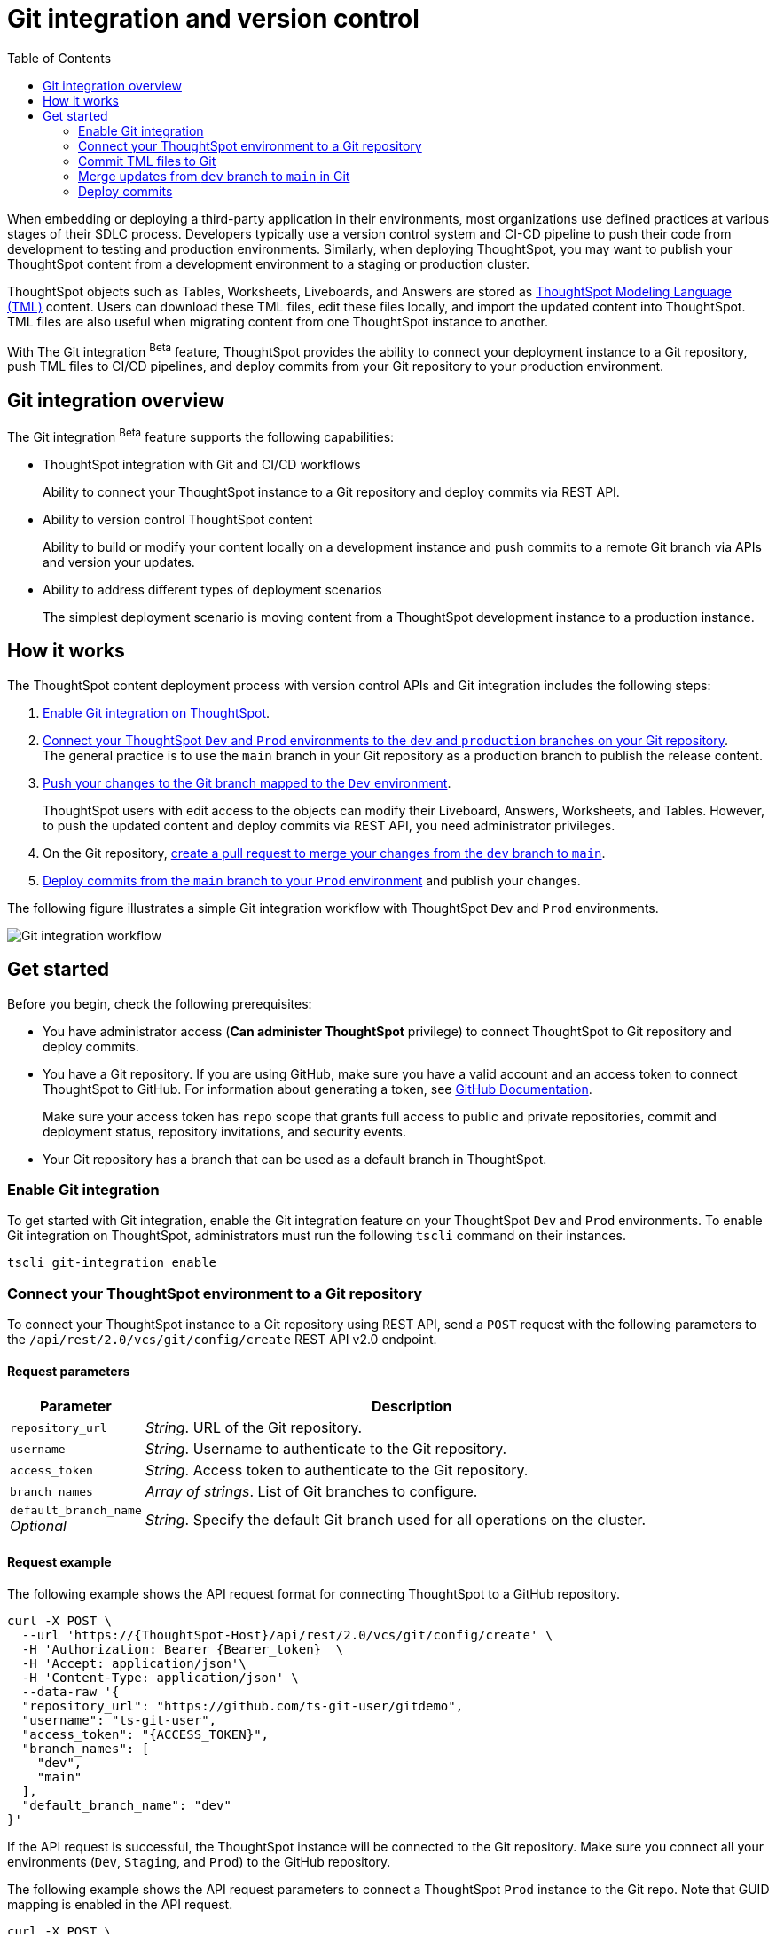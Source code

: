 = Git integration and version control
:toc: true
:toclevels: 2

:page-title: Version control and Git integration
:page-pageid: git-integration
:page-description: The version control APIs and Git integration capability let you connect your ThoughtSpot instance to a Git repository, push changes, and deploy commits to your ThoughtSpot environment.

When embedding or deploying a third-party application in their environments, most organizations use defined practices at various stages of their SDLC process. Developers typically use a version control system and CI-CD pipeline to push their code from development to testing and production environments. Similarly, when deploying ThoughtSpot, you may want to publish your ThoughtSpot content from a development environment to a staging or production cluster.

ThoughtSpot objects such as Tables, Worksheets, Liveboards, and Answers are stored as link:https://cloud-docs.thoughtspot.com/admin/ts-cloud/tml.html[ThoughtSpot Modeling Language (TML), window=_blank] content. Users can download these TML files, edit these files locally, and import the updated content into ThoughtSpot. TML files are also useful when migrating content from one ThoughtSpot instance to another.

With The Git integration [beta betaBackground]^Beta^ feature, ThoughtSpot provides the ability to connect your deployment instance to a Git repository, push TML files to CI/CD pipelines, and deploy commits from your Git repository to your production environment.

== Git integration overview

The Git integration [beta betaBackground]^Beta^ feature supports the following capabilities:

* ThoughtSpot integration with Git and CI/CD workflows
+
Ability to connect your ThoughtSpot instance to a Git repository and deploy commits via REST API.
* Ability to version control ThoughtSpot content
+
Ability to build or modify your content locally on a development instance and push commits to a remote Git branch via APIs and version your updates.

* Ability to address different types of deployment scenarios
+
The simplest deployment scenario is moving content from a ThoughtSpot development instance to a production instance.

////
You can also deploy multiple environments on the same ThoughtSpot instance using the xref:orgs.adoc[Orgs] feature. For example, you can create separate Orgs for `Dev`, `Staging`, and `Prod` environments. The content built from the `Dev` Org can be deployed on `Staging` and `Prod` Orgs using REST API v2.0 version control endpoints.
////

== How it works

The ThoughtSpot content deployment process with version control APIs and Git integration includes the following steps:

1. xref:version_control.adoc#_enable_git_integration[Enable Git integration on ThoughtSpot].
2. xref:version_control.adoc#connectTS[Connect your ThoughtSpot `Dev` and `Prod` environments to the `dev` and `production` branches on your Git repository]. +
The general practice is to use the `main` branch in your Git repository as a production branch to publish the release content.
3. xref:version_control.adoc#_commit_tml_files_to_git[Push your changes to the Git branch mapped to the `Dev` environment]. +
+
ThoughtSpot users with edit access to the objects can modify their Liveboard, Answers, Worksheets, and Tables. However, to push the updated content and deploy commits via REST API, you need administrator privileges.
4. On the Git repository, xref:version_control.adoc#_merge_updates_from_dev_branch_to_main_in_git[create a pull request to merge your changes from the `dev` branch to `main`].
5. xref:version_control.adoc[Deploy commits from the `main` branch to your `Prod` environment] and publish your changes.

The following figure illustrates a simple Git integration workflow with ThoughtSpot `Dev` and `Prod` environments.

image::./images/git-integration-workflow.svg[Git integration workflow]

== Get started

Before you begin, check the following prerequisites:

* You have administrator access (*Can administer ThoughtSpot* privilege) to connect ThoughtSpot to Git repository and deploy commits.
* You have a Git repository. If you are using GitHub, make sure you have a valid account and an access token to connect ThoughtSpot to GitHub. For information about generating a token, see link:https://docs.github.com/en/authentication/keeping-your-account-and-data-secure/managing-your-personal-access-tokens[GitHub Documentation, window=_blank].
+
Make sure your access token has `repo` scope that grants full access to public and private repositories, commit and deployment status, repository invitations, and security events.

////
** `repo:status` +
Access to commit status
** `repo_deployment` +
Access to deployment status
** `public_repo` +
Access to public repositories
** `repo:invite`
Access to repository invitations
** `security_events` +
Read and write security events
////

* Your Git repository has a branch that can be used as a default branch in ThoughtSpot.

=== Enable Git integration
To get started with Git integration, enable the Git integration feature on your ThoughtSpot `Dev` and `Prod` environments. To enable Git integration on ThoughtSpot, administrators must run the following `tscli` command on their instances.

[source,SSH]
----
tscli git-integration enable
----

[#connectTS]
=== Connect your ThoughtSpot environment to a Git repository

To connect your ThoughtSpot instance to a Git repository using REST API, send a `POST` request with the following parameters to the `/api/rest/2.0/vcs/git/config/create` REST API v2.0 endpoint.

==== Request parameters
[width="100%" cols="1,4"]
[options='header']
|===
|Parameter|Description
|`repository_url`|__String__. URL of the Git repository.
|`username`
|__String__. Username to authenticate to the Git repository.
|`access_token`|__String__. Access token to authenticate to the Git repository.
|`branch_names`|__Array of strings__. List of Git branches to configure.
|`default_branch_name` +
__Optional__|__String__. Specify the default Git branch used for all operations on the cluster.
|===

==== Request example

The following example shows the API request format for connecting ThoughtSpot to a GitHub repository.

[source, cURL]
----
curl -X POST \
  --url 'https://{ThoughtSpot-Host}/api/rest/2.0/vcs/git/config/create' \
  -H 'Authorization: Bearer {Bearer_token}  \
  -H 'Accept: application/json'\
  -H 'Content-Type: application/json' \
  --data-raw '{
  "repository_url": "https://github.com/ts-git-user/gitdemo",
  "username": "ts-git-user",
  "access_token": "{ACCESS_TOKEN}",
  "branch_names": [
    "dev",
    "main"
  ],
  "default_branch_name": "dev"
}'
----

If the API request is successful, the ThoughtSpot instance will be connected to the Git repository. Make sure you connect all your environments (`Dev`, `Staging`, and `Prod`) to the GitHub repository.

The following example shows the API request parameters to connect a ThoughtSpot `Prod` instance to the Git repo. Note that  GUID mapping is enabled in the API request.

[source, cURL]
----
curl -X POST \
  --url 'https://{ThoughtSpot-Host-Prod}/api/rest/2.0/vcs/git/config/create' \
  -H 'Authorization: Bearer {Bearer_token}  \
  -H 'Accept: application/json'\
  -H 'Content-Type: application/json' \
  --data-raw '{
  "repository_url": "https://github.com/ts-git-user/gitdemo",
  "username": "ts-git-user",
  "access_token": "{ACCESS_TOKEN}",
  "branch_names": [
    "prod"
  ],
  "default_branch_name": "main",
}'
----

* To edit the repository details, send a `POST` request with Git configuration parameters to the `/api/rest/2.0/vcs/git/config/update` API endpoint.
* To get repository configuration information, send a `POST` request to `/api/rest/2.0/vcs/git/config/search` API endpoint.
* To delete the repository configuration, send a `POST` request to the `/api/rest/2.0/vcs/git/config/delete` endpoint.

For more information about these endpoints, see the API documentation in the +++<a href="{{previewPrefix}}/api/rest/playgroundV2" target="_blank">REST API v2.0 Playground</a>+++.

==== GUID mapping

Every object in ThoughtSpot is assigned a unique *GUID* as a reference. When deploying TML files, if the TML representation does not have the same GUIDs for objects on the source and destination instances, it's essential to map the newly created object GUIDs on the destination environment with the GUID of the objects imported from the source cluster. You can track the GUIDs for TML objects in a mapping file and swap these out within the TML files for your deployment to work seamlessly.

In the 9.3.0.cl release, version control APIs do not generate a GUID mapping file. You must manually track the newly created object GUIDs from the destination environment into a GUID mapping file along with the GUID of the source object.

The following example shows a simple mapping of object GUIDs in JSON format:

[source,json]
----
{
  "test": {
    "<dev-env-guid>" :  "<test-env-guid>"
  },
  "staging": {
    "<dev-env-guid>" :  "<staging-env-guid>"
  },
  "prod": {
    "<dev-env-guid>" :  "<prod-env-guid>"
  }
  ...
}
----

When xref:version_control.adoc#_deploy_commits[publishing content to another environment], you may have to swap the GUIDs from the source environment with those of the equivalent objects in the destination environment within the TML files. If you are deploying from a `dev` cluster to a `prod` instance and if the GUIDs are being re-used across environments, GUID mapping is not required.

=== Commit TML files to Git

Your application users can create and modify their Liveboards, Answers, Connections, Worksheets, and Tables. These objects are stored as TML representations in ThoughtSpot. Users with data management (*Can manage data*) privilege can download these objects as TML files to their local environment, xref:modify-tml.adoc[edit TML files], and import them into ThoughtSpot via UI or REST API. Administrators can push the TML files from a ThoughtSpot instance to the default Git branch using REST API.

To commit the updates to a branch in Git repository via REST API, you need administrator (*Can administer ThoughtSpot*) privilege.

To commit TML objects to a branch in Git, send a `POST` request with the following attributes to the `/api/rest/2.0/vcs/git/branches/commit` API endpoint.

==== Request parameters
[width="100%" cols="1,4"]
[options='header']
|===
|Parameter|Description
|`metadata`|__Array of Strings__. Specify the `type` and GUID of the metadata object.
|`branch_name` +
__Optional__|__String__. Name of the branch in the Git repository to which you want to push the commit. If you do not specify the branch name, the commit will be pushed to the default branch.
|`comment`|__String__. Add a comment to the commit.
|===

==== Request example

The following example shows the API request with Liveboard and Worksheet objects to commit to Git.

[source,cURL]
----
curl -X POST \
  --url 'https://{ThoughtSpot-Host}/api/rest/2.0/vcs/git/branches/commit' \
  -H 'Authorization: Bearer {Bearer_token}\
  -H 'Accept: application/json'\
  -H 'Content-Type: application/json' \
  --data-raw '{
  "metadata": [
    {
      "identifier": "e9d54c69-d2c1-446d-9529-544759427075",
      "type": "LIVEBOARD"
    },
    {
      "identifier": "cd252e5c-b552-49a8-821d-3eadaa049cca",
      "type": "LOGICAL_TABLE"
    }
  ],
  "comment": "Add objects",
  "branch_name": "dev"
}'
----

If the API request is successful, the objects will be added to the specified GitHub branch. When the TML objects are added to a Git branch, subsequent commits to that branch from ThoughtSpot update the objects in the Git repository.

When committing, if there are no changes detected between the current version in Git, and the version being committed from the ThoughtSpot instance, the API call will succeed, but a warning message is returned with a list of objects that were not updated as part of the commit.

ThoughtSpot provides a REST API endpoint to search commits for a given TML object. A `POST` call to the `/api/rest/2.0/vcs/git/commits/search` endpoint with `metadata` identifier and `type` in the request body fetches a list of commits.

==== Steps to revert a commit
At any point, if you want to revert a commit and return to an earlier version of an object, make a `POST` request to the `/v2/vcs/commits/{commit_id}/revert` API endpoint.

===== Request parameters
[width="100%" cols="1,4"]
[options='header']
|===
|Parameter|Description
|`commit_id`|__String__. Commit ID to which the object should be reverted.
|`metadata` +
__Optional__|__Array of Strings__. Specify the `type` and GUID of the metadata object. If a metadata object is not specified, the API request reverts all objects that were modified as part of the specified `commit_id`.
|`branch_name` +
__Optional__|__String__. Name of the branch to which the revert operation must be applied. If you do not specify the branch name, the API will revert the commit to the default branch configured on that ThoughtSpot instance.
|`revert_policy` a|__String__. Action to apply when reverting a commit. The allowed values are: +

* `ALL_OR_NONE`  (Default) +
Reverts all objects. If the revert operation fails for one of the objects provided in the commit, the API returns an error and does not revert any object.

* `PARTIAL` +
Reverts partial objects.
|===

==== Request example

The following example shows the API request with Liveboard and Worksheet objects to commit to Git.

[source,cURL]
----
curl -X POST \
  --url 'https://{ThoughtSpot-Host}/api/rest/2.0/vcs/git/commits/afc0fea831558e30d7064ab019f49243b1f09552/revert' \
  -H 'Authorization: Bearer {Bearer_token}\\
  -H 'Accept: application/json'\
  -H 'Content-Type: application/json' \
  --data-raw '{
  "metadata": [
    {
      "identifier": "e9d54c69-d2c1-446d-9529-544759427075",
      "type": "LIVEBOARD"
    }
  ],
  "commit_id": "afc0fea831558e30d7064ab019f49243b1f09552",
  "branch_name": "dev"
}'
----

If the API request is successful, the Git branch and the TML object in the ThoughtSpot instance are reverted to the specified commit.

=== Merge updates from `dev` branch to `main` in Git

To merge updates, create a pull request to push changes from your `dev` branch to `main`. ThoughtSpot doesn't provide REST APIs to merge content from one branch to another. Before accepting the merge request in the Git repository, you can validate the merge on your ThoughtSpot instance using REST API.

To validate the content of your `dev` branch against your `prod` environment, send a `POST` request from your `prod` instance to the `/api/rest/2.0/vcs/git/branches/validate` API endpoint.

==== Request parameters
[width="100%" cols="1,4"]
[options='header']
|===
|Parameter|Description
|`source_branch_name`|__String__. Name of the source branch from which changes need to be picked for validation.
|`target_branch_name`|__String__. Name of the target branch into which the TML changes will be merged.
|===

==== Request example

The following example shows the API request with Liveboard and Worksheet objects to commit to Git.

[source,cURL]
----
curl -X POST \
  --url 'https://{ThoughtSpot-Host}/api/rest/2.0/vcs/git/branches/validate' \
  -H 'Authorization: Bearer {Bearer_token}\
  -H 'Accept: application/json'\
  -H 'Content-Type: application/json' \
  --data-raw '{
  "source_branch_name": "dev",
  "target_branch_name": "main"
}'
----

After validating the merge, check for conflicts. Resolve issues if any with a new commit and merge your changes to the `main` branch.

=== Deploy commits

To deploy commits to the `Staging` or `Prod` instance, send a `POST` request to the `/api/rest/2.0/vcs/git/commits/deploy` API endpoint. The API will deploy the head of the branch unless a `commit_id` is specified in the API request.

Building a release version for a `Prod` environment on the same instance requires swapping in the correct GUIDs. Because the presence of the *guid* property determines whether an individual TML file will cause a create or update action, you may need to keep a *GUID mapping file* to determine how to adjust the TML files for upload to the new environment.

////
Make sure the *guid mapping file* is referenced when creating the final TML files for production rollout.
////

==== Request parameters
[width="100%" cols="1,4"]
[options='header']
|===
|Parameter|Description
|`commit_id` +
__Optional__|__String__. ID of the commit to deploy on the cluster. By default, the command will deploy the head of the branch. To deploy a specific version, specify the `commit_id`.
|`branch_name` +
__Optional__|__String__. Name of the branch from the changes must be deployed. If you do not specify the branch name, the commit from the default branch is deployed.
|`deploy_type` a| __String__. Specify one of the following options: +

* `DELTA` (default) +
Deploys only the changes that were applied at the specified `commit_id`. For example, if three TML files were updated in the `commit_id` specified in the API request, only those changes will be deployed.
* `FULL` +
Deploys all the files, including the files from the `commit_id` specified in the request and all other files that were already committed.

|`deploy_policy` a|__String__. Action to apply when deploying a commit. The allowed values are: +

* `ALL_OR_NONE` (Default)
Deploys all or none. The `ALL_OR_NONE` option cancels the deployment of all ThoughtSpot objects if at least one of them fails to import.
* `PARTIAL`
Reverts partial objects. Use “Partial” to import ThoughtSpot objects that validate successfully even if other objects in the same deploy operations fail to import.
|===


==== Request example

[source,cURL]
----
curl -X POST \
  --url 'https://{ThoughtSpot-Host}/api/rest/2.0/vcs/git/commits/deploy' \
  -H 'Authorization: Bearer {Bearer_token}'\
  -H 'Accept: application/json'\
  -H 'Content-Type: application/json' \
  --data-raw '{
  "import_type": "DELTA",
  "deploy_type": "DELTA",
  "deploy_policy": "ALL_OR_NONE",
  "commit_id": "afc0fea831558e30d7064ab019f49243b1f09552",
  "branch_name": "main"
}'
----

If the API request is successful, the changes are applied to the objects in the `prod` environment.